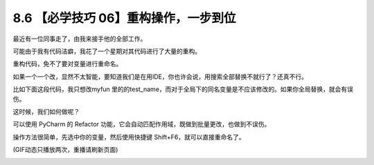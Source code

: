 8.6 【必学技巧 06】重构操作，一步到位
=====================================

|image0|

最近有一位同事走了，由我来接手他的全部工作。

可能由于我有代码洁癖，我花了一个星期对其代码进行了大量的重构。

重构代码，免不了要对变量进行重命名。

如果一个一个改，显然不太智能，要知道我们是在用IDE，你也许会说，用搜索全部替换不就行了？还真不行。

比如下面这段代码，我只想改myfun
里的的test_name，而对于全局下的同名变量是不应该修改的。如果你全局替换，就会有误伤。

|image1|

这时候，我们如何做呢？

可以使用 PyCharm 的 Refactor
功能，它会自动匹配作用域，既做到批量更改，也做到不误伤。

操作方法很简单，先选中你的变量，然后使用快捷键
Shift+F6，就可以直接重命名了。

|image2|

(GIF动态只播放两次，重播请刷新页面)

|image3|

.. |image0| image:: http://image.iswbm.com/20200804124133.png
.. |image1| image:: http://image.python-online.cn/20190629211910.png
.. |image2| image:: https://i.loli.net/2019/06/29/5d1764b94d11128912.gif
.. |image3| image:: http://image.iswbm.com/20200607174235.png

